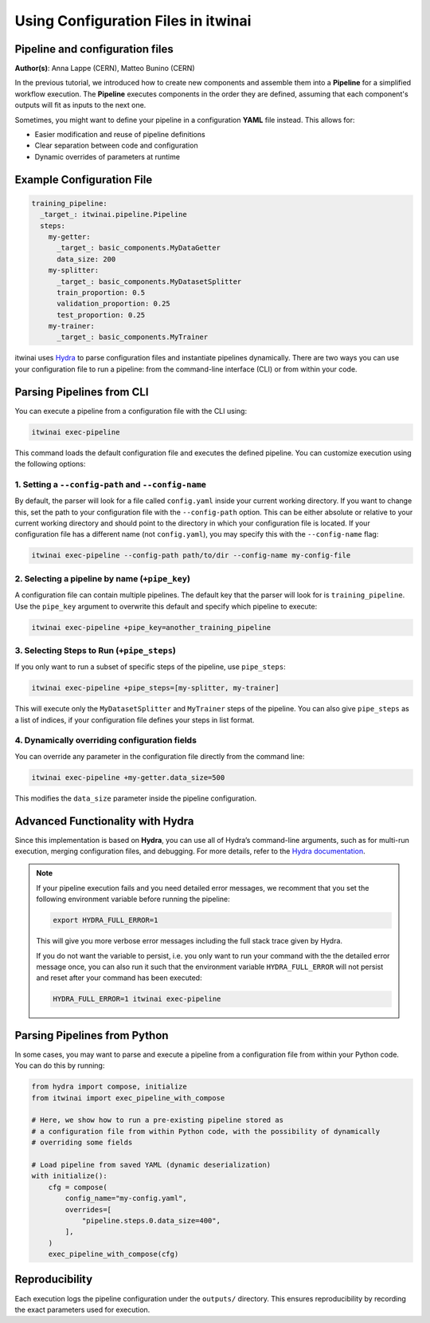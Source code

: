 .. _using_configuration_files:

=======================================
Using Configuration Files in itwinai
=======================================

Pipeline and configuration files
================================

**Author(s)**: Anna Lappe (CERN), Matteo Bunino (CERN)

In the previous tutorial, we introduced how to create new components and assemble them into a 
**Pipeline** for a simplified workflow execution. The **Pipeline** executes components in the 
order they are defined, assuming that each component's outputs will fit as inputs to the next one.

Sometimes, you might want to define your pipeline in a configuration **YAML** file instead. 
This allows for:

- Easier modification and reuse of pipeline definitions
- Clear separation between code and configuration
- Dynamic overrides of parameters at runtime

Example Configuration File
==========================

.. code-block:: yaml

    training_pipeline:
      _target_: itwinai.pipeline.Pipeline
      steps:
        my-getter:
          _target_: basic_components.MyDataGetter
          data_size: 200
        my-splitter:
          _target_: basic_components.MyDatasetSplitter
          train_proportion: 0.5
          validation_proportion: 0.25
          test_proportion: 0.25
        my-trainer: 
          _target_: basic_components.MyTrainer

itwinai uses `Hydra <https://hydra.cc>`_ to parse configuration files and instantiate 
pipelines dynamically. There are two ways you can use your configuration file to run a pipeline: 
from the command-line interface (CLI) or from within your code.

Parsing Pipelines from CLI
==========================

You can execute a pipeline from a configuration file with the CLI using:

.. code-block:: bash

    itwinai exec-pipeline

This command loads the default configuration file and executes the defined pipeline. 
You can customize execution using the following options:

1. Setting a ``--config-path`` and ``--config-name``
-----------------------------------------------------

By default, the parser will look for a file called ``config.yaml`` inside your current working 
directory. If you want to change this, set the path to your configuration file with the 
``--config-path`` option. This can be either absolute or relative to your current working 
directory and should point to the directory in which your configuration file is located. 
If your configuration file has a different name (not ``config.yaml``), you may specify this with the ``--config-name`` flag:

.. code-block:: bash

    itwinai exec-pipeline --config-path path/to/dir --config-name my-config-file

2. Selecting a pipeline by name (``+pipe_key``)
-----------------------------------------

A configuration file can contain multiple pipelines. The default key that the parser will look 
for is ``training_pipeline``. Use the ``pipe_key`` argument to overwrite this default and 
specify which pipeline to execute:

.. code-block:: bash

    itwinai exec-pipeline +pipe_key=another_training_pipeline

3. Selecting Steps to Run (``+pipe_steps``)
-------------------------------------------

If you only want to run a subset of specific steps of the pipeline, use ``pipe_steps``:

.. code-block:: bash

    itwinai exec-pipeline +pipe_steps=[my-splitter, my-trainer]

This will execute only the ``MyDatasetSplitter`` and ``MyTrainer`` steps of the pipeline. You can also 
give ``pipe_steps`` as a list of indices, if your configuration file defines your steps in list format.

4. Dynamically overriding configuration fields
----------------------

You can override any parameter in the configuration file directly from the command line:

.. code-block:: bash

    itwinai exec-pipeline +my-getter.data_size=500

This modifies the ``data_size`` parameter inside the pipeline configuration.

Advanced Functionality with Hydra
=================================

Since this implementation is based on **Hydra**, you can use all of Hydra’s command-line arguments, 
such as for multi-run execution, merging configuration files, and debugging. For more details, 
refer to the `Hydra documentation <https://hydra.cc/docs/advanced/hydra-command-line-flags/>`_.

.. note::

    If your pipeline execution fails and you need detailed error messages, 
    we recomment that you set the following environment variable before running the pipeline:

    .. code-block:: bash

        export HYDRA_FULL_ERROR=1

    This will give you more verbose error messages including the full stack trace given by Hydra.
    
    If you do not want the variable to persist, i.e. you only want to run your command with the
    the detailed error message once, you can also run it such that the environment variable 
    ``HYDRA_FULL_ERROR`` will not persist and reset after your command has been executed:

    .. code-block:: bash

        HYDRA_FULL_ERROR=1 itwinai exec-pipeline


Parsing Pipelines from Python
===========================

In some cases, you may want to parse and execute a pipeline from a configuration file from within 
your Python code. You can do this by running:

.. code-block:: python

    from hydra import compose, initialize
    from itwinai import exec_pipeline_with_compose

    # Here, we show how to run a pre-existing pipeline stored as
    # a configuration file from within Python code, with the possibility of dynamically
    # overriding some fields

    # Load pipeline from saved YAML (dynamic deserialization)
    with initialize():
        cfg = compose(
            config_name="my-config.yaml",
            overrides=[
                "pipeline.steps.0.data_size=400",
            ],
        )
        exec_pipeline_with_compose(cfg)

Reproducibility
===============

Each execution logs the pipeline configuration under the ``outputs/`` directory. This ensures 
reproducibility by recording the exact parameters used for execution.

